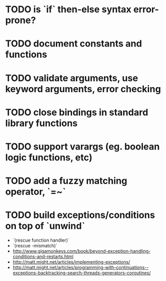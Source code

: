 * TODO is `if` then-else syntax error-prone?

* TODO document constants and functions

* TODO validate arguments, use keyword arguments, error checking

* TODO close bindings in standard library functions

* TODO support varargs (eg. boolean logic functions, etc)

* TODO add a fuzzy matching operator, `=~`

* TODO build exceptions/conditions on top of `unwind`

- `(rescue function handler)`
- `(rescue \parameter-mismatch)`
- http://www.gigamonkeys.com/book/beyond-exception-handling-conditions-and-restarts.html
- http://matt.might.net/articles/implementing-exceptions/
- http://matt.might.net/articles/programming-with-continuations--exceptions-backtracking-search-threads-generators-coroutines/
